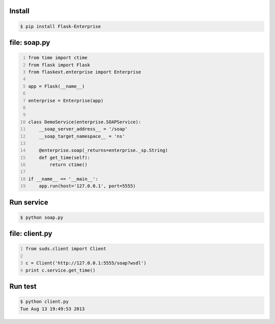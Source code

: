 .. title: Python SOAP server (flask) + wsdl generation
.. slug: blog20130813python-soap-server-flask-wsdl-generation
.. date: 2013-08-13 18:53:49
.. tags: onjin,programowanie,python,webdev


Install
-------
.. code:: bash

    $ pip install Flask-Enterprise



file: soap.py
-------------

.. code:: python
    :number-lines:

    from time import ctime
    from flask import Flask
    from flaskext.enterprise import Enterprise

    app = Flask(__name__)

    enterprise = Enterprise(app)


    class DemoService(enterprise.SOAPService):
        __soap_server_address__ = '/soap'
        __soap_target_namespace__ = 'ns'

        @enterprise.soap(_returns=enterprise._sp.String)
        def get_time(self):
            return ctime()

    if __name__ == '__main__':
        app.run(host='127.0.0.1', port=5555)



Run service
-----------

.. code:: bash

    $ python soap.py


file: client.py
---------------

.. code:: python
    :number-lines:

    from suds.client import Client

    c = Client('http://127.0.0.1:5555/soap?wsdl')
    print c.service.get_time()


Run test
--------

.. code:: bash

    $ python client.py
    Tue Aug 13 19:49:53 2013
